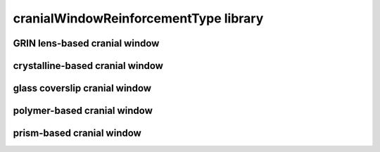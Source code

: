 ######################################
cranialWindowReinforcementType library
######################################

GRIN lens-based cranial window
------------------------------

crystalline-based cranial window
--------------------------------

glass coverslip cranial window
------------------------------

polymer-based cranial window
----------------------------

prism-based cranial window
--------------------------

